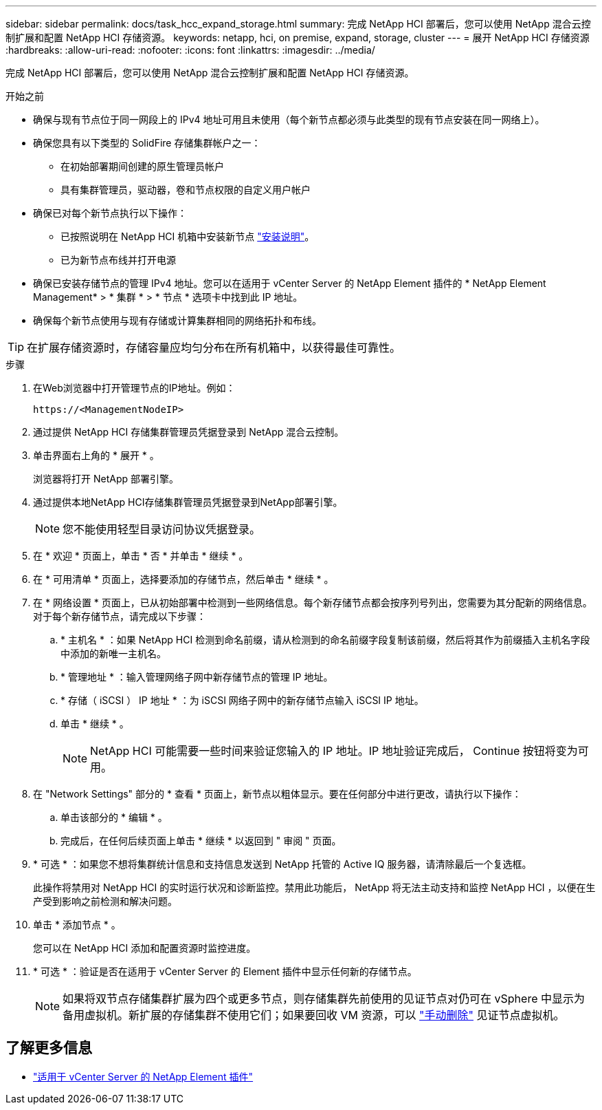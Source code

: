---
sidebar: sidebar 
permalink: docs/task_hcc_expand_storage.html 
summary: 完成 NetApp HCI 部署后，您可以使用 NetApp 混合云控制扩展和配置 NetApp HCI 存储资源。 
keywords: netapp, hci, on premise, expand, storage, cluster 
---
= 展开 NetApp HCI 存储资源
:hardbreaks:
:allow-uri-read: 
:nofooter: 
:icons: font
:linkattrs: 
:imagesdir: ../media/


[role="lead"]
完成 NetApp HCI 部署后，您可以使用 NetApp 混合云控制扩展和配置 NetApp HCI 存储资源。

.开始之前
* 确保与现有节点位于同一网段上的 IPv4 地址可用且未使用（每个新节点都必须与此类型的现有节点安装在同一网络上）。
* 确保您具有以下类型的 SolidFire 存储集群帐户之一：
+
** 在初始部署期间创建的原生管理员帐户
** 具有集群管理员，驱动器，卷和节点权限的自定义用户帐户


* 确保已对每个新节点执行以下操作：
+
** 已按照说明在 NetApp HCI 机箱中安装新节点 link:task_hci_installhw.html["安装说明"]。
** 已为新节点布线并打开电源


* 确保已安装存储节点的管理 IPv4 地址。您可以在适用于 vCenter Server 的 NetApp Element 插件的 * NetApp Element Management* > * 集群 * > * 节点 * 选项卡中找到此 IP 地址。
* 确保每个新节点使用与现有存储或计算集群相同的网络拓扑和布线。



TIP: 在扩展存储资源时，存储容量应均匀分布在所有机箱中，以获得最佳可靠性。

.步骤
. 在Web浏览器中打开管理节点的IP地址。例如：
+
[listing]
----
https://<ManagementNodeIP>
----
. 通过提供 NetApp HCI 存储集群管理员凭据登录到 NetApp 混合云控制。
. 单击界面右上角的 * 展开 * 。
+
浏览器将打开 NetApp 部署引擎。

. 通过提供本地NetApp HCI存储集群管理员凭据登录到NetApp部署引擎。
+

NOTE: 您不能使用轻型目录访问协议凭据登录。

. 在 * 欢迎 * 页面上，单击 * 否 * 并单击 * 继续 * 。
. 在 * 可用清单 * 页面上，选择要添加的存储节点，然后单击 * 继续 * 。
. 在 * 网络设置 * 页面上，已从初始部署中检测到一些网络信息。每个新存储节点都会按序列号列出，您需要为其分配新的网络信息。对于每个新存储节点，请完成以下步骤：
+
.. * 主机名 * ：如果 NetApp HCI 检测到命名前缀，请从检测到的命名前缀字段复制该前缀，然后将其作为前缀插入主机名字段中添加的新唯一主机名。
.. * 管理地址 * ：输入管理网络子网中新存储节点的管理 IP 地址。
.. * 存储（ iSCSI ） IP 地址 * ：为 iSCSI 网络子网中的新存储节点输入 iSCSI IP 地址。
.. 单击 * 继续 * 。
+

NOTE: NetApp HCI 可能需要一些时间来验证您输入的 IP 地址。IP 地址验证完成后， Continue 按钮将变为可用。



. 在 "Network Settings" 部分的 * 查看 * 页面上，新节点以粗体显示。要在任何部分中进行更改，请执行以下操作：
+
.. 单击该部分的 * 编辑 * 。
.. 完成后，在任何后续页面上单击 * 继续 * 以返回到 " 审阅 " 页面。


. * 可选 * ：如果您不想将集群统计信息和支持信息发送到 NetApp 托管的 Active IQ 服务器，请清除最后一个复选框。
+
此操作将禁用对 NetApp HCI 的实时运行状况和诊断监控。禁用此功能后， NetApp 将无法主动支持和监控 NetApp HCI ，以便在生产受到影响之前检测和解决问题。

. 单击 * 添加节点 * 。
+
您可以在 NetApp HCI 添加和配置资源时监控进度。

. * 可选 * ：验证是否在适用于 vCenter Server 的 Element 插件中显示任何新的存储节点。
+

NOTE: 如果将双节点存储集群扩展为四个或更多节点，则存储集群先前使用的见证节点对仍可在 vSphere 中显示为备用虚拟机。新扩展的存储集群不使用它们；如果要回收 VM 资源，可以 link:task_hci_removewn.html["手动删除"] 见证节点虚拟机。





== 了解更多信息

* https://docs.netapp.com/us-en/vcp/index.html["适用于 vCenter Server 的 NetApp Element 插件"^]

